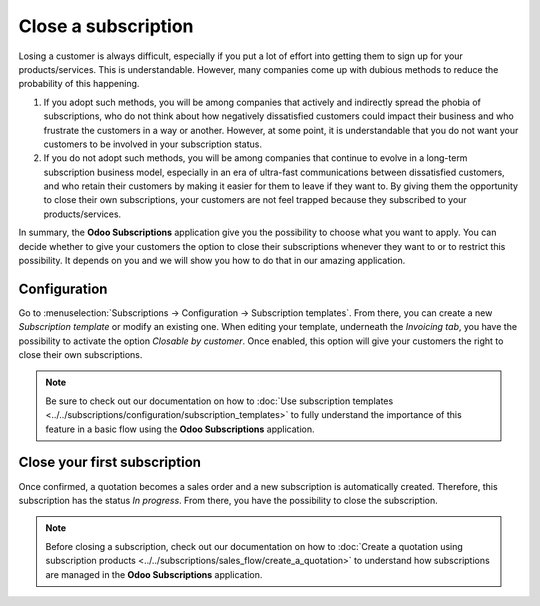 ====================
Close a subscription
====================

Losing a customer is always difficult, especially if you put a lot of effort into getting them to
sign up for your products/services. This is understandable. However, many companies come up with
dubious methods to reduce the probability of this happening.

.. raw:: html

   <div align="center" style="color:#AD5E99; font-size: 2rem ;margin: 20px 0"> <b>What is the right
   way to go?</b> </div>

1. If you adopt such methods, you will be among companies that actively and indirectly spread the
   phobia of subscriptions, who do not think about how negatively dissatisfied customers could impact
   their business and who frustrate the customers in a way or another. However, at some point, it is
   understandable that you do not want your customers to be involved in your subscription status.

2. If you do not adopt such methods, you will be among companies that continue to evolve in a
   long-term subscription business model, especially in an era of ultra-fast communications between
   dissatisfied customers, and who retain their customers by making it easier for them to leave if
   they want to. By giving them the opportunity to close their own subscriptions, your customers are
   not feel trapped because they subscribed to your products/services.

In summary, the **Odoo Subscriptions** application give you the possibility to choose what you want
to apply. You can decide whether to give your customers the option to close their subscriptions
whenever they want to or to restrict this possibility. It depends on you and we will show you how to
do that in our amazing application.

Configuration
=============

Go to :menuselection:`Subscriptions → Configuration → Subscription templates`. From there, you can
create a new *Subscription template* or modify an existing one. When editing your template, underneath
the *Invoicing tab*, you have the possibility to activate the option *Closable by customer*.
Once enabled, this option will give your customers the right to close their own subscriptions.

.. image:: media/closing_1.png
  :align: center
  :alt: Close your subscription with Odoo Subscriptions

.. note::
   Be sure to check out our documentation on
   how to :doc:`Use subscription templates <../../subscriptions/configuration/subscription_templates>`
   to fully understand the importance of this feature in a basic flow using the
   **Odoo Subscriptions** application.

Close your first subscription
=============================

Once confirmed, a quotation becomes a sales order and a new subscription is automatically created.
Therefore, this subscription has the status *In progress*. From there, you have the possibility to
close the subscription.

.. image:: media/closing_2.png
  :align: center
  :alt: First method to close your subscription with Odoo Subscriptions

.. note::
   Before closing a subscription, check out our documentation on how to
   :doc:`Create a quotation using subscription products <../../subscriptions/sales_flow/create_a_quotation>`
   to understand how subscriptions are managed in the **Odoo Subscriptions** application.